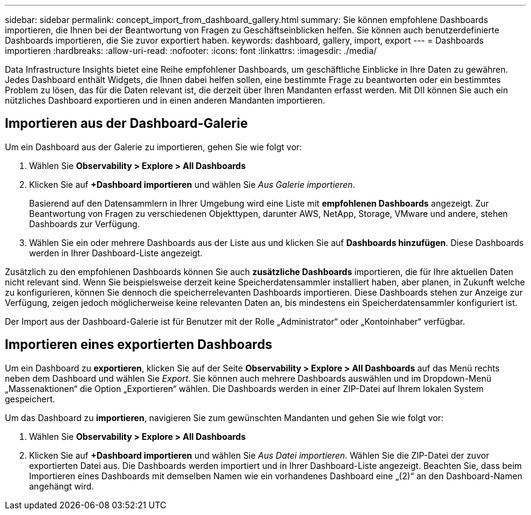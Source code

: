 ---
sidebar: sidebar 
permalink: concept_import_from_dashboard_gallery.html 
summary: Sie können empfohlene Dashboards importieren, die Ihnen bei der Beantwortung von Fragen zu Geschäftseinblicken helfen. Sie können auch benutzerdefinierte Dashboards importieren, die Sie zuvor exportiert haben. 
keywords: dashboard, gallery, import, export 
---
= Dashboards importieren
:hardbreaks:
:allow-uri-read: 
:nofooter: 
:icons: font
:linkattrs: 
:imagesdir: ./media/


[role="lead"]
Data Infrastructure Insights bietet eine Reihe empfohlener Dashboards, um geschäftliche Einblicke in Ihre Daten zu gewähren. Jedes Dashboard enthält Widgets, die Ihnen dabei helfen sollen, eine bestimmte Frage zu beantworten oder ein bestimmtes Problem zu lösen, das für die Daten relevant ist, die derzeit über Ihren Mandanten erfasst werden. Mit DII können Sie auch ein nützliches Dashboard exportieren und in einen anderen Mandanten importieren.



== Importieren aus der Dashboard-Galerie

Um ein Dashboard aus der Galerie zu importieren, gehen Sie wie folgt vor:

. Wählen Sie *Observability > Explore > All Dashboards*
. Klicken Sie auf *+Dashboard importieren* und wählen Sie _Aus Galerie importieren_.
+
Basierend auf den Datensammlern in Ihrer Umgebung wird eine Liste mit *empfohlenen Dashboards* angezeigt. Zur Beantwortung von Fragen zu verschiedenen Objekttypen, darunter AWS, NetApp, Storage, VMware und andere, stehen Dashboards zur Verfügung.

. Wählen Sie ein oder mehrere Dashboards aus der Liste aus und klicken Sie auf *Dashboards hinzufügen*. Diese Dashboards werden in Ihrer Dashboard-Liste angezeigt.


Zusätzlich zu den empfohlenen Dashboards können Sie auch *zusätzliche Dashboards* importieren, die für Ihre aktuellen Daten nicht relevant sind.  Wenn Sie beispielsweise derzeit keine Speicherdatensammler installiert haben, aber planen, in Zukunft welche zu konfigurieren, können Sie dennoch die speicherrelevanten Dashboards importieren.  Diese Dashboards stehen zur Anzeige zur Verfügung, zeigen jedoch möglicherweise keine relevanten Daten an, bis mindestens ein Speicherdatensammler konfiguriert ist.

Der Import aus der Dashboard-Galerie ist für Benutzer mit der Rolle „Administrator“ oder „Kontoinhaber“ verfügbar.



== Importieren eines exportierten Dashboards

Um ein Dashboard zu *exportieren*, klicken Sie auf der Seite *Observability > Explore > All Dashboards* auf das Menü rechts neben dem Dashboard und wählen Sie _Export_. Sie können auch mehrere Dashboards auswählen und im Dropdown-Menü „Massenaktionen“ die Option „Exportieren“ wählen. Die Dashboards werden in einer ZIP-Datei auf Ihrem lokalen System gespeichert.

Um das Dashboard zu *importieren*, navigieren Sie zum gewünschten Mandanten und gehen Sie wie folgt vor:

. Wählen Sie *Observability > Explore > All Dashboards*
. Klicken Sie auf *+Dashboard importieren* und wählen Sie _Aus Datei importieren_. Wählen Sie die ZIP-Datei der zuvor exportierten Datei aus. Die Dashboards werden importiert und in Ihrer Dashboard-Liste angezeigt. Beachten Sie, dass beim Importieren eines Dashboards mit demselben Namen wie ein vorhandenes Dashboard eine „(2)“ an den Dashboard-Namen angehängt wird.

